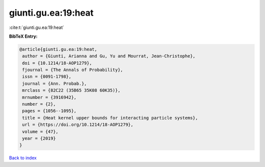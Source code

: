 giunti.gu.ea:19:heat
====================

:cite:t:`giunti.gu.ea:19:heat`

**BibTeX Entry:**

.. code-block:: bibtex

   @article{giunti.gu.ea:19:heat,
    author = {Giunti, Arianna and Gu, Yu and Mourrat, Jean-Christophe},
    doi = {10.1214/18-AOP1279},
    fjournal = {The Annals of Probability},
    issn = {0091-1798},
    journal = {Ann. Probab.},
    mrclass = {82C22 (35B65 35K08 60K35)},
    mrnumber = {3916942},
    number = {2},
    pages = {1056--1095},
    title = {Heat kernel upper bounds for interacting particle systems},
    url = {https://doi.org/10.1214/18-AOP1279},
    volume = {47},
    year = {2019}
   }

`Back to index <../By-Cite-Keys.rst>`_
